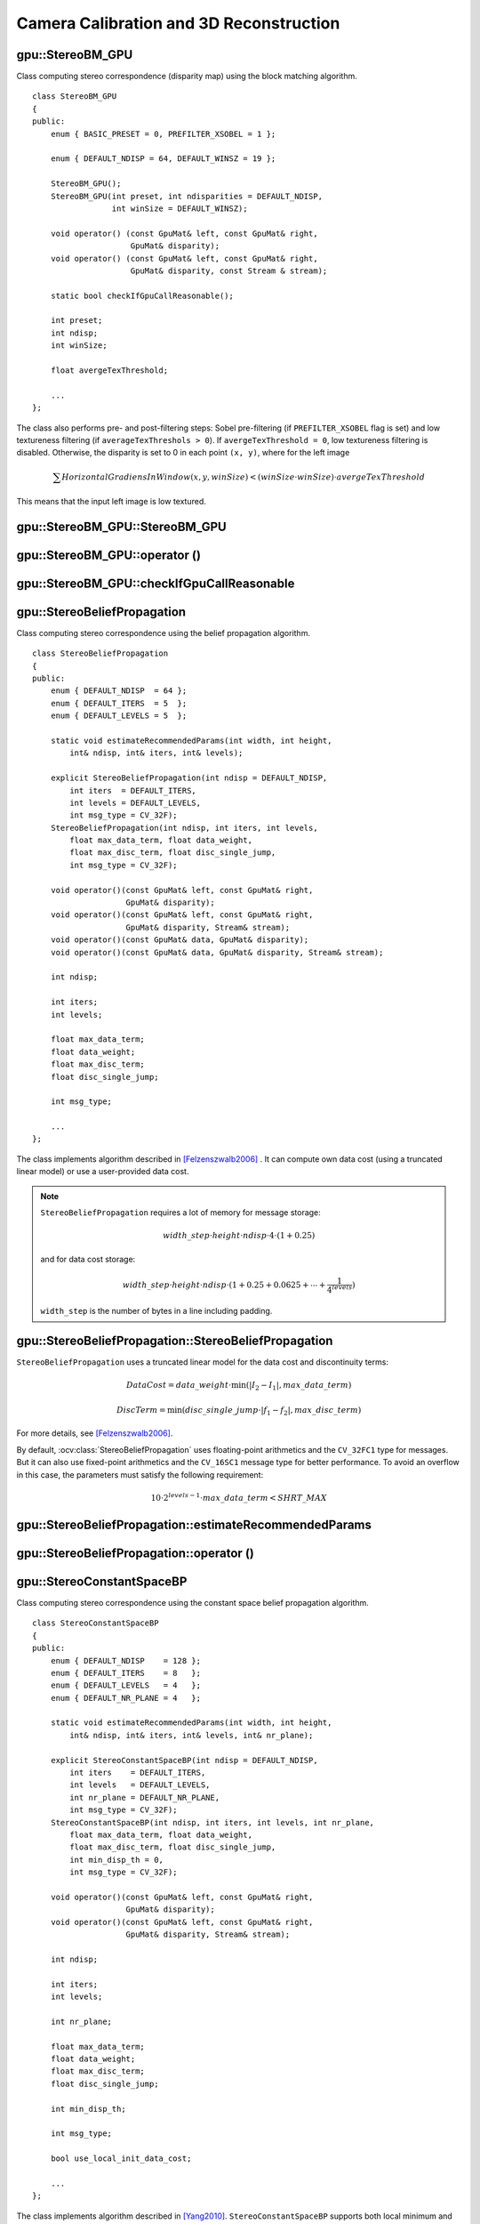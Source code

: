 Camera Calibration and 3D Reconstruction
========================================

.. highlight:: cpp

.. index:: gpu::StereoBM_GPU

gpu::StereoBM_GPU
-----------------
.. ocv:class:: gpu::StereoBM_GPU

Class computing stereo correspondence (disparity map) using the block matching algorithm. 
::

    class StereoBM_GPU
    {
    public:
        enum { BASIC_PRESET = 0, PREFILTER_XSOBEL = 1 };

        enum { DEFAULT_NDISP = 64, DEFAULT_WINSZ = 19 };

        StereoBM_GPU();
        StereoBM_GPU(int preset, int ndisparities = DEFAULT_NDISP,
                     int winSize = DEFAULT_WINSZ);

        void operator() (const GpuMat& left, const GpuMat& right,
                         GpuMat& disparity);
        void operator() (const GpuMat& left, const GpuMat& right,
                         GpuMat& disparity, const Stream & stream);

        static bool checkIfGpuCallReasonable();

        int preset;
        int ndisp;
        int winSize;

        float avergeTexThreshold;

        ...
    };


The class also performs pre- and post-filtering steps: Sobel pre-filtering (if ``PREFILTER_XSOBEL`` flag is set) and low textureness filtering (if ``averageTexThreshols > 0``). If ``avergeTexThreshold = 0``, low textureness filtering is disabled. Otherwise, the disparity is set to 0 in each point ``(x, y)``, where for the left image

.. math::
    \sum HorizontalGradiensInWindow(x, y, winSize) < (winSize \cdot winSize) \cdot avergeTexThreshold

This means that the input left image is low textured.

.. index:: gpu::StereoBM_GPU::StereoBM_GPU

gpu::StereoBM_GPU::StereoBM_GPU
-----------------------------------
.. ocv:function:: gpu::StereoBM_GPU::StereoBM_GPU()

.. ocv:function:: gpu::StereoBM_GPU::StereoBM_GPU(int preset, int ndisparities = DEFAULT_NDISP, int winSize = DEFAULT_WINSZ)

    Enables ``StereoBM_GPU`` constructors.

    :param preset: Parameter presetting:

        * **BASIC_PRESET** Basic mode without pre-processing.

        * **PREFILTER_XSOBEL** Sobel pre-filtering mode.

    :param ndisparities: Number of disparities. It must be a multiple of 8 and less or equal to 256.

    :param winSize: Block size.

.. index:: gpu::StereoBM_GPU::operator ()

.. _gpu::StereoBM_GPU::operator ():

gpu::StereoBM_GPU::operator ()
----------------------------------
.. ocv:function:: void gpu::StereoBM_GPU::operator() (const GpuMat& left, const GpuMat& right, GpuMat& disparity)

.. ocv:function:: void gpu::StereoBM_GPU::operator() (const GpuMat& left, const GpuMat& right, GpuMat& disparity, const Stream& stream)

    Enables the stereo correspondence operator that finds the disparity for the specified rectified stereo pair.

    :param left: Left image. Only  ``CV_8UC1``  type is supported.

    :param right: Right image with the same size and the same type as the left one.

    :param disparity: Output disparity map. It is a  ``CV_8UC1``  image with the same size as the input images.

    :param stream: Stream for the asynchronous version.

.. index:: gpu::StereoBM_GPU::checkIfGpuCallReasonable

gpu::StereoBM_GPU::checkIfGpuCallReasonable
-----------------------------------------------
.. ocv:function:: bool gpu::StereoBM_GPU::checkIfGpuCallReasonable()

    Uses a heuristic method to estimate whether the current GPU is faster than the CPU in this algorithm. It queries the currently active device.

.. index:: gpu::StereoBeliefPropagation

gpu::StereoBeliefPropagation
----------------------------
.. ocv:class:: gpu::StereoBeliefPropagation

Class computing stereo correspondence using the belief propagation algorithm. ::

    class StereoBeliefPropagation
    {
    public:
        enum { DEFAULT_NDISP  = 64 };
        enum { DEFAULT_ITERS  = 5  };
        enum { DEFAULT_LEVELS = 5  };

        static void estimateRecommendedParams(int width, int height,
            int& ndisp, int& iters, int& levels);

        explicit StereoBeliefPropagation(int ndisp = DEFAULT_NDISP,
            int iters  = DEFAULT_ITERS,
            int levels = DEFAULT_LEVELS,
            int msg_type = CV_32F);
        StereoBeliefPropagation(int ndisp, int iters, int levels,
            float max_data_term, float data_weight,
            float max_disc_term, float disc_single_jump,
            int msg_type = CV_32F);

        void operator()(const GpuMat& left, const GpuMat& right,
                        GpuMat& disparity);
        void operator()(const GpuMat& left, const GpuMat& right,
                        GpuMat& disparity, Stream& stream);
        void operator()(const GpuMat& data, GpuMat& disparity);
        void operator()(const GpuMat& data, GpuMat& disparity, Stream& stream);

        int ndisp;

        int iters;
        int levels;

        float max_data_term;
        float data_weight;
        float max_disc_term;
        float disc_single_jump;

        int msg_type;

        ...
    };

The class implements algorithm described in [Felzenszwalb2006]_ . It can compute own data cost (using a truncated linear model) or use a user-provided data cost.

.. note::

    ``StereoBeliefPropagation`` requires a lot of memory for message storage:

    .. math::

        width \_ step  \cdot height  \cdot ndisp  \cdot 4  \cdot (1 + 0.25)

    and for data cost storage:

    .. math::

        width\_step \cdot height \cdot ndisp \cdot (1 + 0.25 + 0.0625 +  \dotsm + \frac{1}{4^{levels}})

    ``width_step`` is the number of bytes in a line including padding.


.. index:: gpu::StereoBeliefPropagation::StereoBeliefPropagation

gpu::StereoBeliefPropagation::StereoBeliefPropagation
---------------------------------------------------------
.. ocv:function:: gpu::StereoBeliefPropagation::StereoBeliefPropagation( int ndisp = DEFAULT_NDISP, int iters = DEFAULT_ITERS, int levels = DEFAULT_LEVELS, int msg_type = CV_32F)

.. ocv:function:: gpu::StereoBeliefPropagation::StereoBeliefPropagation( int ndisp, int iters, int levels, float max_data_term, float data_weight, float max_disc_term, float disc_single_jump, int msg_type = CV_32F)

    Enables the ``StereoBeliefPropagation`` constructors.

    :param ndisp: Number of disparities.

    :param iters: Number of BP iterations on each level.

    :param levels: Number of levels.

    :param max_data_term: Threshold for data cost truncation.

    :param data_weight: Data weight.

    :param max_disc_term: Threshold for discontinuity truncation.

    :param disc_single_jump: Discontinuity single jump.

    :param msg_type: Type for messages.  ``CV_16SC1``  and  ``CV_32FC1`` types are supported.
    
``StereoBeliefPropagation`` uses a truncated linear model for the data cost and discontinuity terms:

.. math::

    DataCost = data \_ weight  \cdot \min ( \lvert I_2-I_1  \rvert , max \_ data \_ term)

.. math::

    DiscTerm =  \min (disc \_ single \_ jump  \cdot \lvert f_1-f_2  \rvert , max \_ disc \_ term)

For more details, see [Felzenszwalb2006]_.

By default, :ocv:class:`StereoBeliefPropagation` uses floating-point arithmetics and the ``CV_32FC1`` type for messages. But it can also use fixed-point arithmetics and the ``CV_16SC1`` message type for better performance. To avoid an overflow in this case, the parameters must satisfy the following requirement:

.. math::

    10  \cdot 2^{levels-1}  \cdot max \_ data \_ term < SHRT \_ MAX

.. index:: gpu::StereoBeliefPropagation::estimateRecommendedParams

gpu::StereoBeliefPropagation::estimateRecommendedParams
-----------------------------------------------------------

.. ocv:function:: void gpu::StereoBeliefPropagation::estimateRecommendedParams( int width, int height, int& ndisp, int& iters, int& levels)

    Uses a heuristic method to compute the recommended parameters (``ndisp``, ``iters`` and ``levels``) for the specified image size (``width`` and ``height``).

.. index:: gpu::StereoBeliefPropagation::operator ()

gpu::StereoBeliefPropagation::operator ()
---------------------------------------------
.. ocv:function:: void gpu::StereoBeliefPropagation::operator()( const GpuMat& left, const GpuMat& right, GpuMat& disparity)

.. ocv:function:: void gpu::StereoBeliefPropagation::operator()( const GpuMat& left, const GpuMat& right, GpuMat& disparity, Stream& stream)

    Enables the stereo correspondence operator that finds the disparity for the specified rectified stereo pair or data cost.

    :param left: Left image. ``CV_8UC1`` , ``CV_8UC3``  and  ``CV_8UC4``  types are supported.

    :param right: Right image with the same size and the same type as the left one.

    :param disparity: Output disparity map. If  ``disparity``  is empty, the output type is  ``CV_16SC1`` . Otherwise, the output type is  ``disparity.type()`` .

    :param stream: Stream for the asynchronous version.

.. ocv:function:: void gpu::StereoBeliefPropagation::operator()( const GpuMat& data, GpuMat& disparity)

.. ocv:function:: void gpu::StereoBeliefPropagation::operator()( const GpuMat& data, GpuMat& disparity, Stream& stream)

    :param data: User-specified data cost, a matrix of ``msg_type`` type and ``Size(<image columns>*ndisp, <image rows>)`` size.

    :param disparity: Output disparity map. If the matrix is empty, it is created as the ``CV_16SC1`` matrix. Otherwise, the type is retained.

    :param stream: Stream for the asynchronous version.

.. index:: gpu::StereoConstantSpaceBP

gpu::StereoConstantSpaceBP
--------------------------
.. ocv:class:: gpu::StereoConstantSpaceBP

Class computing stereo correspondence using the constant space belief propagation algorithm. ::

    class StereoConstantSpaceBP
    {
    public:
        enum { DEFAULT_NDISP    = 128 };
        enum { DEFAULT_ITERS    = 8   };
        enum { DEFAULT_LEVELS   = 4   };
        enum { DEFAULT_NR_PLANE = 4   };

        static void estimateRecommendedParams(int width, int height,
            int& ndisp, int& iters, int& levels, int& nr_plane);

        explicit StereoConstantSpaceBP(int ndisp = DEFAULT_NDISP,
            int iters    = DEFAULT_ITERS,
            int levels   = DEFAULT_LEVELS,
            int nr_plane = DEFAULT_NR_PLANE,
            int msg_type = CV_32F);
        StereoConstantSpaceBP(int ndisp, int iters, int levels, int nr_plane,
            float max_data_term, float data_weight,
            float max_disc_term, float disc_single_jump,
            int min_disp_th = 0,
            int msg_type = CV_32F);

        void operator()(const GpuMat& left, const GpuMat& right,
                        GpuMat& disparity);
        void operator()(const GpuMat& left, const GpuMat& right,
                        GpuMat& disparity, Stream& stream);

        int ndisp;

        int iters;
        int levels;

        int nr_plane;

        float max_data_term;
        float data_weight;
        float max_disc_term;
        float disc_single_jump;

        int min_disp_th;

        int msg_type;

        bool use_local_init_data_cost;

        ...
    };


The class implements algorithm described in [Yang2010]_. ``StereoConstantSpaceBP`` supports both local minimum and global minimum data cost initialization algortihms. For more details, see the paper mentioned above. By default, a local algorithm is used. To enable a global algorithm, set ``use_local_init_data_cost`` to ``false``.

.. index:: gpu::StereoConstantSpaceBP::StereoConstantSpaceBP

gpu::StereoConstantSpaceBP::StereoConstantSpaceBP
-----------------------------------------------------
.. ocv:function:: gpu::StereoConstantSpaceBP::StereoConstantSpaceBP(int ndisp = DEFAULT_NDISP, int iters = DEFAULT_ITERS, int levels = DEFAULT_LEVELS, int nr_plane = DEFAULT_NR_PLANE, int msg_type = CV_32F)

.. ocv:function:: StereoConstantSpaceBP::StereoConstantSpaceBP(int ndisp, int iters, int levels, int nr_plane, float max_data_term, float data_weight, float max_disc_term, float disc_single_jump, int min_disp_th = 0, int msg_type = CV_32F)

    Enables the ``StereoConstantSpaceBP`` constructors.

    :param ndisp: Number of disparities.

    :param iters: Number of BP iterations on each level.

    :param levels: Number of levels.

    :param nr_plane: Number of disparity levels on the first level.

    :param max_data_term: Truncation of data cost.

    :param data_weight: Data weight.

    :param max_disc_term: Truncation of discontinuity.

    :param disc_single_jump: Discontinuity single jump.

    :param min_disp_th: Minimal disparity threshold.

    :param msg_type: Type for messages.  ``CV_16SC1``  and  ``CV_32FC1`` types are supported.
    
``StereoConstantSpaceBP`` uses a truncated linear model for the data cost and discontinuity terms:

.. math::

    DataCost = data \_ weight  \cdot \min ( \lvert I_2-I_1  \rvert , max \_ data \_ term)

.. math::

    DiscTerm =  \min (disc \_ single \_ jump  \cdot \lvert f_1-f_2  \rvert , max \_ disc \_ term)

For more details, see [Yang2010]_.

By default, ``StereoConstantSpaceBP`` uses floating-point arithmetics and the ``CV_32FC1`` type for messages. But it can also use fixed-point arithmetics and the ``CV_16SC1`` message type for better perfomance. To avoid an overflow in this case, the parameters must satisfy the following requirement:

.. math::

    10  \cdot 2^{levels-1}  \cdot max \_ data \_ term < SHRT \_ MAX

.. index:: gpu::StereoConstantSpaceBP::estimateRecommendedParams

gpu::StereoConstantSpaceBP::estimateRecommendedParams
---------------------------------------------------------

.. ocv:function:: void gpu::StereoConstantSpaceBP::estimateRecommendedParams( int width, int height, int& ndisp, int& iters, int& levels, int& nr_plane)

    Uses a heuristic method to compute parameters (ndisp, iters, levelsand nrplane) for the specified image size (widthand height).

.. index:: gpu::StereoConstantSpaceBP::operator ()

gpu::StereoConstantSpaceBP::operator ()
-------------------------------------------
.. ocv:function:: void gpu::StereoConstantSpaceBP::operator()( const GpuMat& left, const GpuMat& right, GpuMat& disparity)

.. ocv:function:: void gpu::StereoConstantSpaceBP::operator()( const GpuMat& left, const GpuMat& right, GpuMat& disparity, Stream& stream)

    Enables the stereo correspondence operator that finds the disparity for the specified rectified stereo pair.

    :param left: Left image. ``CV_8UC1`` , ``CV_8UC3``  and  ``CV_8UC4``  types are supported.

    :param right: Right image with the same size and the same type as the left one.

    :param disparity: Output disparity map. If  ``disparity``  is empty, the output type is  ``CV_16SC1`` . Otherwise, the output type is  ``disparity.type()`` .

    :param stream: Stream for the asynchronous version.

.. index:: gpu::DisparityBilateralFilter

.. _gpu::DisparityBilateralFilter:

gpu::DisparityBilateralFilter
-----------------------------
.. ocv:class:: gpu::DisparityBilateralFilter

Class refinining a disparity map using joint bilateral filtering. ::

    class CV_EXPORTS DisparityBilateralFilter
    {
    public:
        enum { DEFAULT_NDISP  = 64 };
        enum { DEFAULT_RADIUS = 3 };
        enum { DEFAULT_ITERS  = 1 };

        explicit DisparityBilateralFilter(int ndisp = DEFAULT_NDISP,
            int radius = DEFAULT_RADIUS, int iters = DEFAULT_ITERS);

        DisparityBilateralFilter(int ndisp, int radius, int iters,
            float edge_threshold, float max_disc_threshold,
            float sigma_range);

        void operator()(const GpuMat& disparity, const GpuMat& image,
                        GpuMat& dst);
        void operator()(const GpuMat& disparity, const GpuMat& image,
                        GpuMat& dst, Stream& stream);

        ...
    };


The class implements [Yang2010]_ algorithm.

.. index:: gpu::DisparityBilateralFilter::DisparityBilateralFilter

gpu::DisparityBilateralFilter::DisparityBilateralFilter
-----------------------------------------------------------
.. ocv:function:: gpu::DisparityBilateralFilter::DisparityBilateralFilter( int ndisp = DEFAULT_NDISP, int radius = DEFAULT_RADIUS, int iters = DEFAULT_ITERS)

.. ocv:function:: gpu::DisparityBilateralFilter::DisparityBilateralFilter( int ndisp, int radius, int iters, float edge_threshold, float max_disc_threshold, float sigma_range)

    Enables the ``DisparityBilateralFilter`` constructors.

    :param ndisp: Number of disparities.

    :param radius: Filter radius.

    :param iters: Number of iterations.

    :param edge_threshold: Threshold for edges.

    :param max_disc_threshold: Constant to reject outliers.

    :param sigma_range: Filter range.

.. index:: gpu::DisparityBilateralFilter::operator ()

gpu::DisparityBilateralFilter::operator ()
----------------------------------------------
.. ocv:function:: void gpu::DisparityBilateralFilter::operator()( const GpuMat& disparity, const GpuMat& image, GpuMat& dst)

.. ocv:function:: void gpu::DisparityBilateralFilter::operator()( const GpuMat& disparity, const GpuMat& image, GpuMat& dst, Stream& stream)

    Refines a disparity map using joint bilateral filtering.

    :param disparity: Input disparity map.  ``CV_8UC1``  and  ``CV_16SC1``  types are supported.

    :param image: Input image. ``CV_8UC1``  and  ``CV_8UC3``  types are supported.

    :param dst: Destination disparity map. It has the same size and type as  ``disparity`` .

    :param stream: Stream for the asynchronous version.

.. index:: gpu::drawColorDisp

gpu::drawColorDisp
----------------------
.. ocv:function:: void gpu::drawColorDisp(const GpuMat& src_disp, GpuMat& dst_disp, int ndisp)

.. ocv:function:: void gpu::drawColorDisp(const GpuMat& src_disp, GpuMat& dst_disp, int ndisp, const Stream& stream)

    Colors a disparity image.

    :param src_disp: Source disparity image.  ``CV_8UC1``  and  ``CV_16SC1``  types are supported.

    :param dst_disp: Output disparity image. It has the same size as  ``src_disp`` . The  type is ``CV_8UC4``  in  ``BGRA``  format (alpha = 255).

    :param ndisp: Number of disparities.

    :param stream: Stream for the asynchronous version.

This function draws a colored disparity map by converting disparity values from ``[0..ndisp)`` interval first to ``HSV`` color space (where different disparity values correspond to different hues) and then converting the pixels to ``RGB`` for visualization.

.. index:: gpu::reprojectImageTo3D

gpu::reprojectImageTo3D
---------------------------
.. ocv:function:: void gpu::reprojectImageTo3D(const GpuMat& disp, GpuMat& xyzw, const Mat& Q)

.. ocv:function:: void gpu::reprojectImageTo3D(const GpuMat& disp, GpuMat& xyzw, const Mat& Q, const Stream& stream)

    Reprojects a disparity image to 3D space.

    :param disp: Input disparity image.  ``CV_8U``  and  ``CV_16S``  types are supported.

    :param xyzw: Output 4-channel floating-point image of the same size as  ``disp`` . Each element of  ``xyzw(x,y)``  contains 3D coordinates  ``(x,y,z,1)``  of the point  ``(x,y)`` , computed from the disparity map.

    :param Q: :math:`4 \times 4`  perspective transformation matrix that can be obtained via  :ocv:func:`stereoRectify` .

    :param stream: Stream for the asynchronous version.

.. seealso:: :ocv:func:`reprojectImageTo3D` .

.. index:: gpu::solvePnPRansac

gpu::solvePnPRansac
-------------------

.. ocv:function:: void gpu::solvePnPRansac(const Mat& object, const Mat& image, const Mat& camera_mat, const Mat& dist_coef, Mat& rvec, Mat& tvec, bool use_extrinsic_guess=false, int num_iters=100, float max_dist=8.0, int min_inlier_count=100, vector<int>* inliers=NULL)

    Finds the object pose from 3D-2D point correspondences.
    
    :param object: Single-row matrix of object points.
    
    :param image: Single-row matrix of image points.
    
    :param camera_mat: 3x3 matrix of intrinsic camera parameters.
    
    :param dist_coef: Distortion coefficients. See :ocv:func:`undistortPoints` for details.
    
    :param rvec: Output 3D rotation vector.
    
    :param tvec: Output 3D translation vector.
    
    :param use_extrinsic_guess: Flag to indicate that the function must use ``rvec`` and ``tvec`` as an initial transformation guess. It is not supported for now.
    
    :param num_iters: Maximum number of RANSAC iterations.
    
    :param max_dist: Euclidean distance threshold to detect whether point is inlier or not.
    
    :param min_inlier_count: Flag to indicate that the function must stop if greater or equal number of inliers is achieved. It is not supported for now.
    
    :param inliers: Output vector of inlier indices.   

See Also :ocv:func:`solvePnPRansac`.


.. [Felzenszwalb2006] Pedro F. Felzenszwalb algorithm [Pedro F. Felzenszwalb and Daniel P. Huttenlocher. *Efficient belief propagation for early vision*. International Journal of Computer Vision, 70(1), October 2006

.. [Yang2010] Q. Yang, L. Wang, and N. Ahuja. *A constant-space belief propagation algorithm for stereo matching*. In CVPR, 2010.
